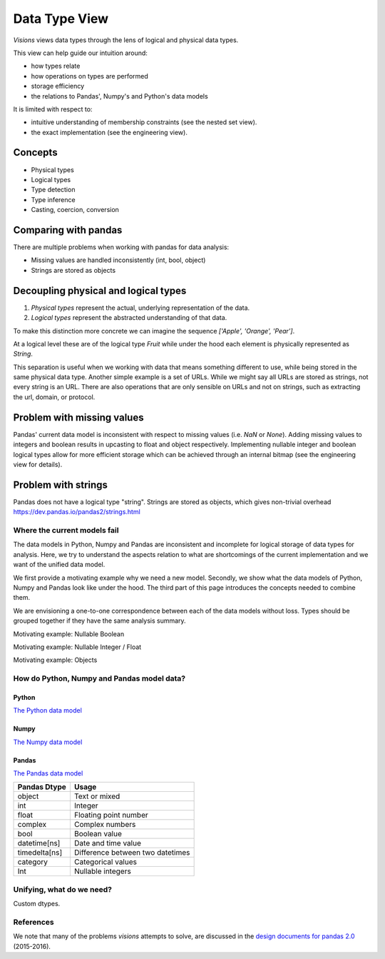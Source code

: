 Data Type View
**************

`Visions` views data types through the lens of logical and physical data types.

This view can help guide our intuition around:

- how types relate
- how operations on types are performed
- storage efficiency
- the relations to Pandas', Numpy's and Python's data models

It is limited with respect to:

- intuitive understanding of membership constraints (see the nested set view).
- the exact implementation (see the engineering view).

Concepts
++++++++

- Physical types
- Logical types
- Type detection
- Type inference
- Casting, coercion, conversion


Comparing with pandas
+++++++++++++++++++

There are multiple problems when working with pandas for data analysis:

- Missing values are handled inconsistently (int, bool, object)
- Strings are stored as objects


Decoupling physical and logical types
+++++++++++++++++++++++++++++++++++++

1. `Physical types` represent the actual, underlying representation of the data.
2. `Logical types` represent the abstracted understanding of that data.

To make this distinction more concrete we can imagine the sequence `['Apple', 'Orange', 'Pear']`.

At a logical level these are of the logical type `Fruit` while under the hood each element is physically represented as `String`.

This separation is useful when we working with data that means something different to use, while being stored in the same physical data type.
Another simple example is a set of URLs. While we might say all URLs are stored as strings, not every string is an URL.
There are also operations that are only sensible on URLs and not on strings, such as extracting the url, domain, or protocol.

Problem with missing values
+++++++++++++++++++++++++++
Pandas' current data model is inconsistent with respect to missing values (i.e. `NaN` or `None`).
Adding missing values to integers and boolean results in upcasting to float and object respectively.
Implementing nullable integer and boolean logical types allow for more efficient storage which can be achieved
through an internal bitmap (see the engineering view for details).


Problem with strings
++++++++++++++++++++
Pandas does not have a logical type "string".
Strings are stored as objects, which gives non-trivial overhead
https://dev.pandas.io/pandas2/strings.html


Where the current models fail
=============================

The data models in Python, Numpy and Pandas are inconsistent and incomplete for logical storage of data types for analysis.
Here, we try to understand the aspects relation to what are shortcomings of the current implementation and we want of the unified data model.

We first provide a motivating example why we need a new model.
Secondly, we show what the data models of Python, Numpy and Pandas look like under the hood.
The third part of this page introduces the concepts needed to combine them.

We are envisioning a one-to-one correspondence between each of the data models without loss.
Types should be grouped together if they have the same analysis summary.

Motivating example: Nullable Boolean

Motivating example: Nullable Integer / Float

Motivating example: Objects

.. Visions creates an internal type system representing the type of a pandas series rather than the underlying types of it's constituent objects.
   This allows us to flexibly perform sets of well defined operations over things like `Option[integer]` which might otherwise be upcast by pandas into `float`.
   This also allows us to produce more interesting summaries for data which might otherwise simply be represented in pandas as `object`.

How do Python, Numpy and Pandas model data?
===========================================

Python
------

`The Python data model <https://docs.python.org/3/reference/datamodel.html>`_

.. image:: https://upload.wikimedia.org/wikipedia/commons/1/10/Python_3._The_standard_type_hierarchy.png
   :width: 424 px
   :align: center
   :alt: Python Data Model

Numpy
-----
`The Numpy data model <https://docs.scipy.org/doc/numpy-1.13.0/reference/arrays.scalars.html>`_

.. image:: https://docs.scipy.org/doc/numpy/_images/dtype-hierarchy.png
   :width: 426 px
   :align: center
   :alt: Numpy Data Model

Pandas
------
`The Pandas data model <https://pandas.pydata.org/pandas-docs/stable/getting_started/basics.html#dtypes>`_


+---------------+----------------------------------+
| Pandas Dtype  | Usage                            |
+===============+==================================+
| object        | Text or mixed                    |
+---------------+----------------------------------+
| int           | Integer                          |
+---------------+----------------------------------+
| float         | Floating point number            |
+---------------+----------------------------------+
| complex       | Complex numbers                  |
+---------------+----------------------------------+
| bool          | Boolean value                    |
+---------------+----------------------------------+
| datetime[ns]  | Date and time value              |
+---------------+----------------------------------+
| timedelta[ns] | Difference between two datetimes |
+---------------+----------------------------------+
| category      | Categorical values               |
+---------------+----------------------------------+
| Int           | Nullable integers                |
+---------------+----------------------------------+




Unifying, what do we need?
==========================

Custom dtypes.


References
==========

We note that many of the problems `visions` attempts to solve, are discussed in the `design documents for pandas 2.0 <https://dev.pandas.io/pandas2/>`_ (2015-2016).
